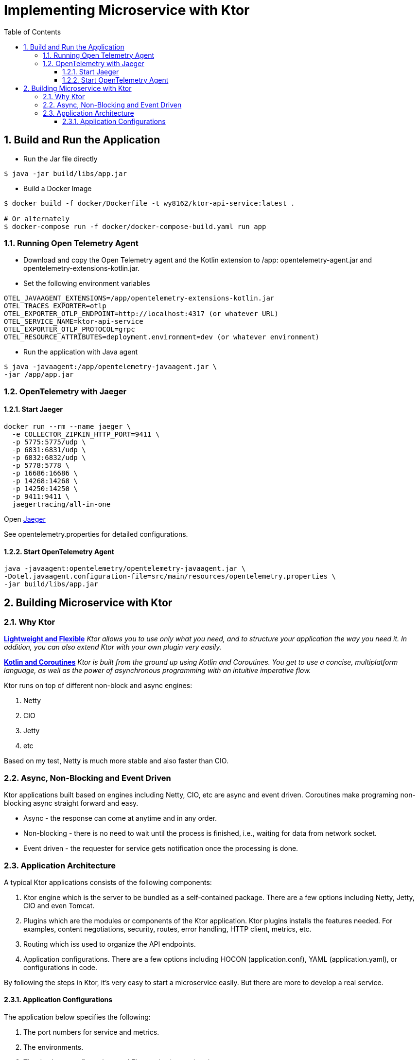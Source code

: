 :source-highlighter: pygments

= Implementing Microservice with Ktor
:sectnums:
:toc:
:toclevels: 4
:toc-title: Table of Contents

:description: Example AsciiDoc document
:keywords: AsciiDoc
:imagesdir: ./img

== Build and Run the Application
* Run the Jar file directly
```
$ java -jar build/libs/app.jar
```
* Build a Docker Image
```
$ docker build -f docker/Dockerfile -t wy8162/ktor-api-service:latest .

# Or alternately
$ docker-compose run -f docker/docker-compose-build.yaml run app

```

=== Running Open Telemetry Agent
* Download and copy the Open Telemetry agent and the Kotlin extension to /app: opentelemetry-agent.jar and opentelemetry-extensions-kotlin.jar.
* Set the following environment variables
```
OTEL_JAVAAGENT_EXTENSIONS=/app/opentelemetry-extensions-kotlin.jar
OTEL_TRACES_EXPORTER=otlp
OTEL_EXPORTER_OTLP_ENDPOINT=http://localhost:4317 (or whatever URL)
OTEL_SERVICE_NAME=ktor-api-service
OTEL_EXPORTER_OTLP_PROTOCOL=grpc
OTEL_RESOURCE_ATTRIBUTES=deployment.environment=dev (or whatever environment)
```
* Run the application with Java agent
```
$ java -javaagent:/app/opentelemetry-javaagent.jar \
-jar /app/app.jar
```

=== OpenTelemetry with Jaeger

==== Start Jaeger
```
docker run --rm --name jaeger \
  -e COLLECTOR_ZIPKIN_HTTP_PORT=9411 \
  -p 5775:5775/udp \
  -p 6831:6831/udp \
  -p 6832:6832/udp \
  -p 5778:5778 \
  -p 16686:16686 \
  -p 14268:14268 \
  -p 14250:14250 \
  -p 9411:9411 \
  jaegertracing/all-in-one
```

Open http://localhost:16686[Jaeger]

See opentelemetry.properties for detailed configurations.

==== Start OpenTelemetry Agent
```
java -javaagent:opentelemetry/opentelemetry-javaagent.jar \
-Dotel.javaagent.configuration-file=src/main/resources/opentelemetry.properties \
-jar build/libs/app.jar
```

== Building Microservice with Ktor
=== Why Ktor
*https://ktor.io[Lightweight and Flexible]*
_Ktor allows you to use only what you need, and to structure your application the way you need it. In addition, you can also extend Ktor with your own plugin very easily._

*https://ktor.io[Kotlin and Coroutines]* _Ktor is built from the ground up using Kotlin and Coroutines. You get to use a concise, multiplatform language, as well as the power of asynchronous programming with an intuitive imperative flow._

Ktor runs on top of different non-block and async engines:

. Netty
. CIO
. Jetty
. etc

Based on my test, Netty is much more stable and also faster than CIO.

=== Async, Non-Blocking and Event Driven
Ktor applications built based on engines including Netty, CIO, etc are async and event driven. Coroutines make programing non-blocking async straight forward and easy.

- Async - the response can come at anytime and in any order.
- Non-blocking - there is no need to wait until the process is finished, i.e., waiting for data from network socket.
- Event driven - the requester for service gets notification once the processing is done.

=== Application Architecture
A typical Ktor applications consists of the following components:

. Ktor engine which is the server to be bundled as a self-contained package. There are a few options including Netty, Jetty, CIO and even Tomcat.
. Plugins which are the modules or components of the Ktor application. Ktor plugins installs the features needed. For examples, content negotiations, security, routes, error handling, HTTP client, metrics, etc.
. Routing which iss used to organize the API endpoints.
. Application configurations. There are a few options including HOCON (application.conf), YAML (application.yaml), or configurations in code.

By following the steps in Ktor, it's very easy to start a microservice easily. But there are more to develop a real service.

==== Application Configurations
The application below specifies the following:

. The port numbers for service and metrics.
. The environments.
. The database configurations and Flyway database migration.

*Application Configurations*
[source,HOCON,numbered]
----
ktor {
    serverPort: 8080                            # <1>
    metricsServer: 9999

    environment: "local"                        # <2>

    app {
        task {
            timeout: 5000
        }
        serviceEndpoints: [ "/api" ]
        metricsEndpoints: [ "/metrics", "health"]
        http {
            maxRetries: 3
            requestTimeout: 3000
            connectTimeout: 3000
            socketTimeout: 3000
        }
    }
}

database {                                      # <3>
    url: "jdbc:postgresql://localhost:5432/postgres-db"
    username: "postgres"
    password: "postgres"
    driver: "org.postgresql.Driver"
}

flyway {                                        # <4>
    info: true
    strategy: MIGRATE
}
----
<1> the port number for the API endpoints
<2> define the environment.
<3> database configurations.
<4> Flyway configurations.

*Load the Application Configurations*
[source,kotlin,numbered]
----
class ApplicationConfigurations(
    private val appConfig: Config = ConfigFactory.load()
) : Config by appConfig

private val applicationConfig = ApplicationConfigurations()

object AppConfig {
    fun applicationEnvironment(): String = applicationConfig.getString("ktor.environment")
    fun appServerPort(): Int = applicationConfig.getInt("ktor.serverPort")
    fun appMetricServerPort(): Int = applicationConfig.getInt("ktor.metricsServer")

    fun CFG() = applicationConfig
}
----
